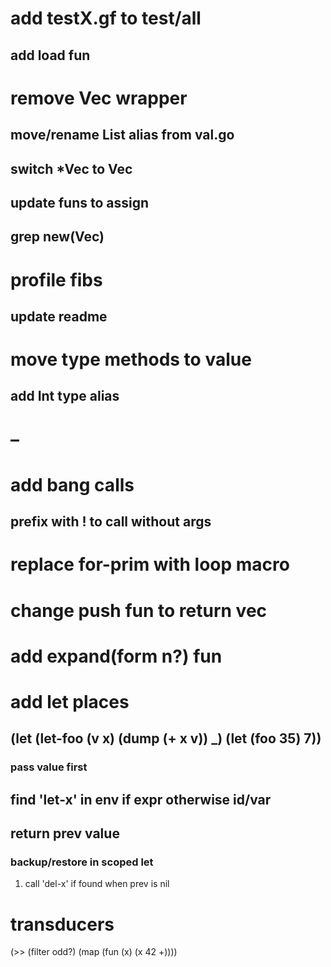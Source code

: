 * add testX.gf to test/all
** add load fun
* remove Vec wrapper
** move/rename List alias from val.go
** switch *Vec to Vec
** update funs to assign
** grep new(Vec)
* profile fibs
** update readme
* move type methods to value
** add Int type alias
* --
* add bang calls
** prefix with ! to call without args
* replace for-prim with loop macro
* change push fun to return vec
* add expand(form n?) fun
* add let places
** (let (let-foo (v x) (dump (+ x v)) _) (let (foo 35) 7))
*** pass value first
** find 'let-x' in env if expr otherwise id/var
** return prev value
*** backup/restore in scoped let
**** call 'del-x' if found when prev is nil
* transducers

(>> (filter odd?) (map (fun (x) (x 42 +))))
